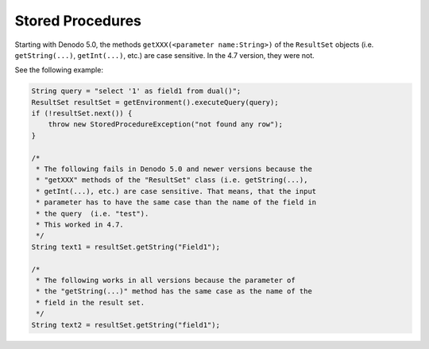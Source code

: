 =================
Stored Procedures
=================

Starting with Denodo 5.0, the methods
``getXXX(<parameter name:String>)`` of the ``ResultSet`` objects (i.e.
``getString(...)``, ``getInt(...)``, etc.) are case sensitive. In the
4.7 version, they were not.

See the following example:

.. code-block:: java

   String query = "select '1' as field1 from dual()";
   ResultSet resultSet = getEnvironment().executeQuery(query);
   if (!resultSet.next()) {
       throw new StoredProcedureException("not found any row");
   }

   /*
    * The following fails in Denodo 5.0 and newer versions because the 
    * "getXXX" methods of the "ResultSet" class (i.e. getString(...), 
    * getInt(...), etc.) are case sensitive. That means, that the input 
    * parameter has to have the same case than the name of the field in 
    * the query  (i.e. "test").
    * This worked in 4.7.
    */
   String text1 = resultSet.getString("Field1");

   /*
    * The following works in all versions because the parameter of 
    * the "getString(...)" method has the same case as the name of the 
    * field in the result set.
    */
   String text2 = resultSet.getString("field1");


